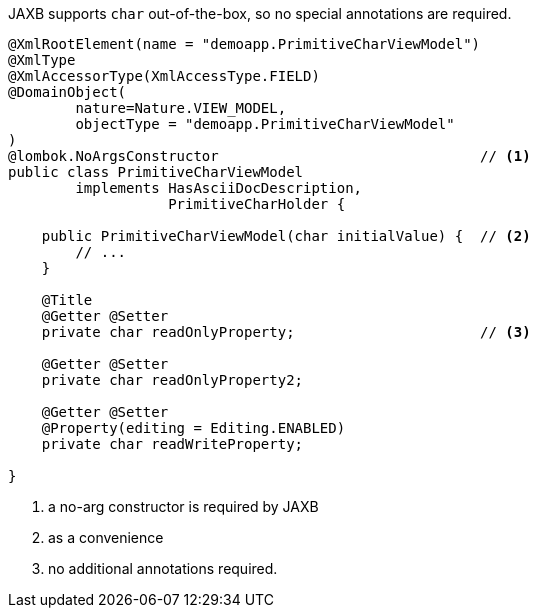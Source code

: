 JAXB supports `char` out-of-the-box, so no special annotations are required.

[source,java]
----
@XmlRootElement(name = "demoapp.PrimitiveCharViewModel")
@XmlType
@XmlAccessorType(XmlAccessType.FIELD)
@DomainObject(
        nature=Nature.VIEW_MODEL,
        objectType = "demoapp.PrimitiveCharViewModel"
)
@lombok.NoArgsConstructor                               // <.>
public class PrimitiveCharViewModel
        implements HasAsciiDocDescription,
                   PrimitiveCharHolder {

    public PrimitiveCharViewModel(char initialValue) {  // <.>
        // ...
    }

    @Title
    @Getter @Setter
    private char readOnlyProperty;                      // <.>

    @Getter @Setter
    private char readOnlyProperty2;

    @Getter @Setter
    @Property(editing = Editing.ENABLED)
    private char readWriteProperty;

}
----
<.> a no-arg constructor is required by JAXB
<.> as a convenience
<.> no additional annotations required.